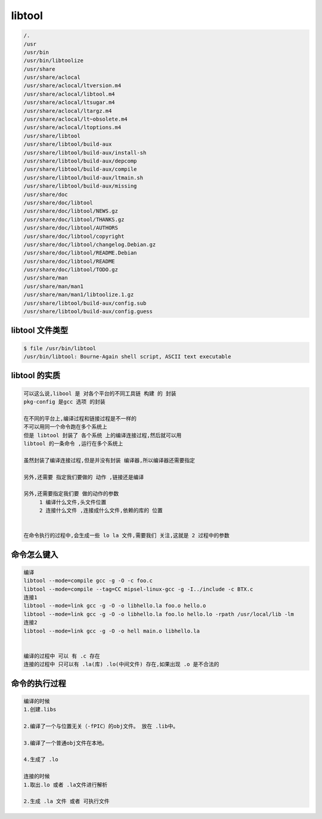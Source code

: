 libtool
=======


.. code-block:: shell

     /.
     /usr
     /usr/bin
     /usr/bin/libtoolize
     /usr/share
     /usr/share/aclocal
     /usr/share/aclocal/ltversion.m4
     /usr/share/aclocal/libtool.m4
     /usr/share/aclocal/ltsugar.m4
     /usr/share/aclocal/ltargz.m4
     /usr/share/aclocal/lt~obsolete.m4
     /usr/share/aclocal/ltoptions.m4
     /usr/share/libtool
     /usr/share/libtool/build-aux
     /usr/share/libtool/build-aux/install-sh
     /usr/share/libtool/build-aux/depcomp
     /usr/share/libtool/build-aux/compile
     /usr/share/libtool/build-aux/ltmain.sh
     /usr/share/libtool/build-aux/missing
     /usr/share/doc
     /usr/share/doc/libtool
     /usr/share/doc/libtool/NEWS.gz
     /usr/share/doc/libtool/THANKS.gz
     /usr/share/doc/libtool/AUTHORS
     /usr/share/doc/libtool/copyright
     /usr/share/doc/libtool/changelog.Debian.gz
     /usr/share/doc/libtool/README.Debian
     /usr/share/doc/libtool/README
     /usr/share/doc/libtool/TODO.gz
     /usr/share/man
     /usr/share/man/man1
     /usr/share/man/man1/libtoolize.1.gz
     /usr/share/libtool/build-aux/config.sub
     /usr/share/libtool/build-aux/config.guess


libtool 文件类型
----------------

.. code-block:: shell

     $ file /usr/bin/libtool
     /usr/bin/libtool: Bourne-Again shell script, ASCII text executable

libtool 的实质
--------------

.. code-block:: shell

     可以这么说,libool 是 对各个平台的不同工具链 构建 的 封装
     pkg-config 是gcc 选项 的封装

     在不同的平台上,编译过程和链接过程是不一样的
     不可以用同一个命令跑在多个系统上
     但是 libtool 封装了 各个系统 上的编译连接过程,然后就可以用
     libtool 的一条命令 ,运行在多个系统上 

     虽然封装了编译连接过程,但是并没有封装 编译器,所以编译器还需要指定

     另外,还需要 指定我们要做的 动作 ,链接还是编译

     另外,还需要指定我们要 做的动作的参数 
          1 编译什么文件,头文件位置  
          2 连接什么文件 ,连接成什么文件,依赖的库的 位置


     在命令执行的过程中,会生成一些 lo la 文件,需要我们 关注,这就是 2 过程中的参数



命令怎么键入
------------
.. code-block:: shell

     编译
     libtool --mode=compile gcc -g -O -c foo.c
     libtool --mode=compile --tag=CC mipsel-linux-gcc -g -I../include -c BTX.c
     连接1
     libtool --mode=link gcc -g -O -o libhello.la foo.o hello.o
     libtool --mode=link gcc -g -O -o libhello.la foo.lo hello.lo -rpath /usr/local/lib -lm
     连接2
     libtool --mode=link gcc -g -O -o hell main.o libhello.la


     编译的过程中 可以 有 .c 存在
     连接的过程中 只可以有 .la(库) .lo(中间文件) 存在,如果出现 .o 是不合法的

命令的执行过程
--------------
.. code-block:: shell

     编译的时候
     1.创建.libs

     2.编译了一个与位置无关（-fPIC）的obj文件。 放在 .lib中。

     3.编译了一个普通obj文件在本地。

     4.生成了 .lo

     连接的时候
     1.取出.lo 或者 .la文件进行解析

     2.生成 .la 文件 或者 可执行文件

